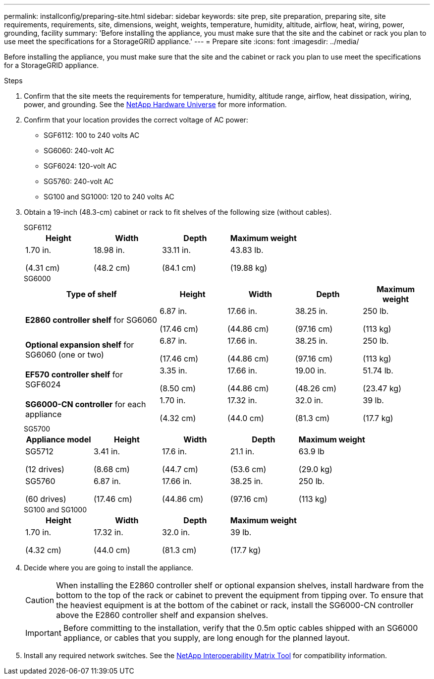 ---
permalink: installconfig/preparing-site.html
sidebar: sidebar
keywords: site prep, site preparation, preparing site, site requirements, requirements, site, dimensions, weight, weights, temperature, humidity, altitude, airflow, heat, wiring, power, grounding, facility
summary: 'Before installing the appliance, you must make sure that the site and the cabinet or rack you plan to use meet the specifications for a StorageGRID appliance.'
---
= Prepare site
:icons: font
:imagesdir: ../media/

[.lead]
Before installing the appliance, you must make sure that the site and the cabinet or rack you plan to use meet the specifications for a StorageGRID appliance.

.Steps

. Confirm that the site meets the requirements for temperature, humidity, altitude range, airflow, heat dissipation, wiring, power, and grounding. See the https://hwu.netapp.com[NetApp Hardware Universe^] for more information.
. Confirm that your location provides the correct voltage of AC power:
+
* SGF6112: 100 to 240 volts AC
* SG6060: 240-volt AC 
* SGF6024: 120-volt AC
* SG5760: 240-volt AC
* SG100 and SG1000: 120 to 240 volts AC

. Obtain a 19-inch (48.3-cm) cabinet or rack to fit shelves of the following size (without cables).
+
[role="tabbed-block"]
====
.SGF6112
--
[cols="1a,1a,1a,1a" options="header"]
|===
| Height| Width| Depth| Maximum weight
a|
1.70 in.

(4.31 cm)
a|
18.98 in.

(48.2 cm)
a|
33.11 in.

(84.1 cm)
a|
43.83 lb.

(19.88 kg)

|===
--

.SG6000
--
[cols="2a,1a,1a,1a,1a" options="header"]
|===
| Type of shelf| Height| Width| Depth| Maximum weight
a|
*E2860 controller shelf* for SG6060
a|
6.87 in.

(17.46 cm)
a|
17.66 in.

(44.86 cm)
a|
38.25 in.

(97.16 cm)
a|
250 lb.

(113 kg)
a|
*Optional expansion shelf* for SG6060 (one or two)
a|
6.87 in.

(17.46 cm)
a|
17.66 in.

(44.86 cm)
a|
38.25 in.

(97.16 cm)
a|
250 lb.

(113 kg)
a|
*EF570 controller shelf* for SGF6024
a|
3.35 in.

(8.50 cm)
a|
17.66 in.

(44.86 cm)
a|
19.00 in.

(48.26 cm)
a|
51.74 lb.

(23.47 kg)
a|
*SG6000-CN controller* for each appliance
a|
1.70 in.

(4.32 cm)
a|
17.32 in.

(44.0 cm)
a|
32.0 in.

(81.3 cm)
a|
39 lb.

(17.7 kg)
|===
--

.SG5700
--
[cols="1a,1a,1a,1a,1a" options="header"]
|===
| Appliance model| Height| Width| Depth| Maximum weight
a|
SG5712

(12 drives)
a|
3.41 in.

(8.68 cm)
a|
17.6 in.

(44.7 cm)
a|
21.1 in.

(53.6 cm)
a|
63.9 lb

(29.0 kg)
a|
SG5760

(60 drives)
a|
6.87 in.

(17.46 cm)
a|
17.66 in.

(44.86 cm)
a|
38.25 in.

(97.16 cm)
a|
250 lb.

(113 kg)

|===
--

.SG100 and SG1000
--
[cols="1a,1a,1a,1a" options="header"]
|===
| Height| Width| Depth| Maximum weight
a|
1.70 in.

(4.32 cm)
a|
17.32 in.

(44.0 cm)
a|
32.0 in.

(81.3 cm)
a|
39 lb.

(17.7 kg)

|===
--
====

[start=4]
. Decide where you are going to install the appliance.
+
CAUTION: When installing the E2860 controller shelf or optional expansion shelves, install hardware from the bottom to the top of the rack or cabinet to prevent the equipment from tipping over. To ensure that the heaviest equipment is at the bottom of the cabinet or rack, install the SG6000-CN controller above the E2860 controller shelf and expansion shelves.
+
IMPORTANT: Before committing to the installation, verify that the 0.5m optic cables shipped with an SG6000 appliance, or cables that you supply, are long enough for the planned layout.

. Install any required network switches. See the link:https://imt.netapp.com/matrix/#welcome[NetApp Interoperability Matrix Tool^] for compatibility information.
